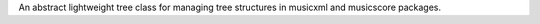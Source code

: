An abstract lightweight tree class for managing tree structures in musicxml and musicscore packages.
